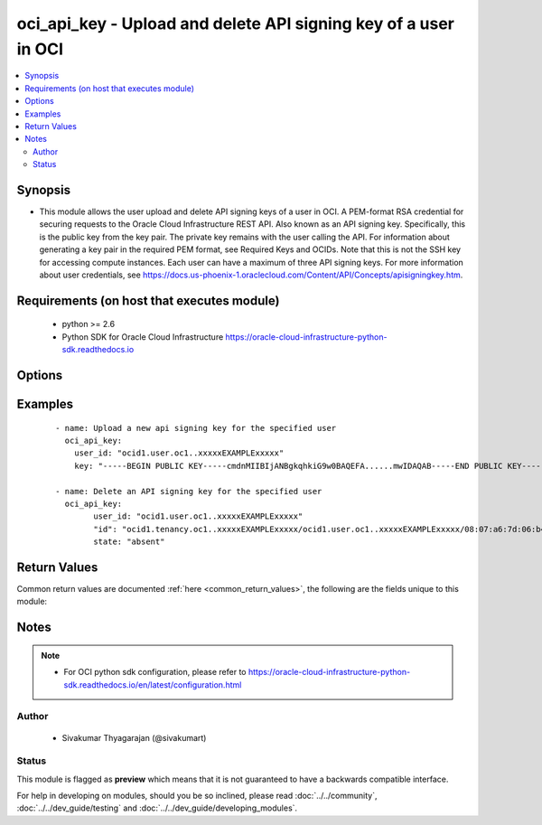 .. _oci_api_key:


oci_api_key - Upload and delete API signing key of a user in OCI
++++++++++++++++++++++++++++++++++++++++++++++++++++++++++++++++

.. versionadded:: 2.x




.. contents::
   :local:
   :depth: 2


Synopsis
--------


* This module allows the user upload and delete API signing keys of a user in OCI. A PEM-format RSA credential for securing requests to the Oracle Cloud Infrastructure REST API. Also known as an API signing key. Specifically, this is the public key from the key pair. The private key remains with the user calling the API. For information about generating a key pair in the required PEM format, see Required Keys and OCIDs. Note that this is not the SSH key for accessing compute instances. Each user can have a maximum of three API signing keys. For more information about user credentials, see https://docs.us-phoenix-1.oraclecloud.com/Content/API/Concepts/apisigningkey.htm.



Requirements (on host that executes module)
-------------------------------------------

  * python >= 2.6
  * Python SDK for Oracle Cloud Infrastructure https://oracle-cloud-infrastructure-python-sdk.readthedocs.io



Options
-------

.. raw:: html

    <table border=1 cellpadding=4>

    <tr>
    <th class="head">parameter</th>
    <th class="head">required</th>
    <th class="head">default</th>
    <th class="head">choices</th>
    <th class="head">comments</th>
    </tr>

    <tr>
    <td>api_key_id<br/><div style="font-size: small;"></div></td>
    <td>no</td>
    <td></td>
    <td></td>
    <td>
        <div>The API signing key's id. The Id must be of the format TENANCY_OCID/USER_OCID/KEY_FINGERPRINT.</div>
        </br><div style="font-size: small;">aliases: id</div>
    </td>
    </tr>

    <tr>
    <td>api_signing_key<br/><div style="font-size: small;"></div></td>
    <td>no</td>
    <td></td>
    <td></td>
    <td>
        <div>The public key. Must be an RSA key in PEM format. Required when the API signing key is uploaded with <em>state=present</em></div>
        </br><div style="font-size: small;">aliases: key</div>
    </td>
    </tr>

    <tr>
    <td>api_user<br/><div style="font-size: small;"></div></td>
    <td>no</td>
    <td></td>
    <td></td>
    <td>
        <div>The OCID of the user, on whose behalf, OCI APIs are invoked. If not set, then the value of the OCI_USER_OCID environment variable, if any, is used. This option is required if the user is not specified through a configuration file (See <code>config_file_location</code>). To get the user's OCID, please refer <a href='https://docs.us-phoenix-1.oraclecloud.com/Content/API/Concepts/apisigningkey.htm'>https://docs.us-phoenix-1.oraclecloud.com/Content/API/Concepts/apisigningkey.htm</a>.</div>
    </td>
    </tr>

    <tr>
    <td>api_user_fingerprint<br/><div style="font-size: small;"></div></td>
    <td>no</td>
    <td></td>
    <td></td>
    <td>
        <div>Fingerprint for the key pair being used. If not set, then the value of the OCI_USER_FINGERPRINT environment variable, if any, is used. This option is required if the key fingerprint is not specified through a configuration file (See <code>config_file_location</code>). To get the key pair's fingerprint value please refer <a href='https://docs.us-phoenix-1.oraclecloud.com/Content/API/Concepts/apisigningkey.htm'>https://docs.us-phoenix-1.oraclecloud.com/Content/API/Concepts/apisigningkey.htm</a>.</div>
    </td>
    </tr>

    <tr>
    <td>api_user_key_file<br/><div style="font-size: small;"></div></td>
    <td>no</td>
    <td></td>
    <td></td>
    <td>
        <div>Full path and filename of the private key (in PEM format). If not set, then the value of the OCI_USER_KEY_FILE variable, if any, is used. This option is required if the private key is not specified through a configuration file (See <code>config_file_location</code>). If the key is encrypted with a pass-phrase, the <code>api_user_key_pass_phrase</code> option must also be provided.</div>
    </td>
    </tr>

    <tr>
    <td>api_user_key_pass_phrase<br/><div style="font-size: small;"></div></td>
    <td>no</td>
    <td></td>
    <td></td>
    <td>
        <div>Passphrase used by the key referenced in <code>api_user_key_file</code>, if it is encrypted. If not set, then the value of the OCI_USER_KEY_PASS_PHRASE variable, if any, is used. This option is required if the key passphrase is not specified through a configuration file (See <code>config_file_location</code>).</div>
    </td>
    </tr>

    <tr>
    <td>config_file_location<br/><div style="font-size: small;"></div></td>
    <td>no</td>
    <td></td>
    <td></td>
    <td>
        <div>Path to configuration file. If not set then the value of the OCI_CONFIG_FILE environment variable, if any, is used. Otherwise, defaults to ~/.oci/config.</div>
    </td>
    </tr>

    <tr>
    <td>config_profile_name<br/><div style="font-size: small;"></div></td>
    <td>no</td>
    <td>DEFAULT</td>
    <td></td>
    <td>
        <div>The profile to load from the config file referenced by <code>config_file_location</code>. If not set, then the value of the OCI_CONFIG_PROFILE environment variable, if any, is used. Otherwise, defaults to the &quot;DEFAULT&quot; profile in <code>config_file_location</code>.</div>
    </td>
    </tr>

    <tr>
    <td>force_create<br/><div style="font-size: small;"></div></td>
    <td>no</td>
    <td></td>
    <td><ul><li>yes</li><li>no</li></ul></td>
    <td>
        <div>Whether to attempt non-idempotent creation of a resource. By default, create resource is an idempotent operation, and doesn't create the resource if it already exists. Setting this option to true, forcefully creates a copy of the resource, even if it already exists.This option is mutually exclusive with <em>key_by</em>.</div>
    </td>
    </tr>

    <tr>
    <td>key_by<br/><div style="font-size: small;"></div></td>
    <td>no</td>
    <td></td>
    <td></td>
    <td>
        <div>The list of comma-separated attributes of this resource which should be used to uniquely identify an instance of the resource. By default, all the attributes of a resource except <em>freeform_tags</em> are used to uniquely identify a resource.</div>
    </td>
    </tr>

    <tr>
    <td>region<br/><div style="font-size: small;"></div></td>
    <td>no</td>
    <td></td>
    <td></td>
    <td>
        <div>The Oracle Cloud Infrastructure region to use for all OCI API requests. If not set, then the value of the OCI_REGION variable, if any, is used. This option is required if the region is not specified through a configuration file (See <code>config_file_location</code>). Please refer to <a href='https://docs.us-phoenix-1.oraclecloud.com/Content/General/Concepts/regions.htm'>https://docs.us-phoenix-1.oraclecloud.com/Content/General/Concepts/regions.htm</a> for more information on OCI regions.</div>
    </td>
    </tr>

    <tr>
    <td>state<br/><div style="font-size: small;"></div></td>
    <td>no</td>
    <td>present</td>
    <td><ul><li>present</li><li>absent</li></ul></td>
    <td>
        <div>The state of the api signing key that must be asserted to. When <em>state=present</em>, and the api key doesn't exist, the api key is created with the provided <code>api_signing_key</code>. When <em>state=absent</em>, the api signing key corresponding to the provided <code>fingerprint</code> is deleted.</div>
    </td>
    </tr>

    <tr>
    <td>tenancy<br/><div style="font-size: small;"></div></td>
    <td>no</td>
    <td></td>
    <td></td>
    <td>
        <div>OCID of your tenancy. If not set, then the value of the OCI_TENANCY variable, if any, is used. This option is required if the tenancy OCID is not specified through a configuration file (See <code>config_file_location</code>). To get the tenancy OCID, please refer <a href='https://docs.us-phoenix-1.oraclecloud.com/Content/API/Concepts/apisigningkey.htm'>https://docs.us-phoenix-1.oraclecloud.com/Content/API/Concepts/apisigningkey.htm</a></div>
    </td>
    </tr>

    <tr>
    <td>user_id<br/><div style="font-size: small;"></div></td>
    <td>yes</td>
    <td></td>
    <td></td>
    <td>
        <div>The OCID of the user whose API signing key needs to be created or deleted.</div>
    </td>
    </tr>

    <tr>
    <td>wait<br/><div style="font-size: small;"></div></td>
    <td>no</td>
    <td>True</td>
    <td><ul><li>yes</li><li>no</li></ul></td>
    <td>
        <div>Whether to wait for create or delete operation to complete.</div>
    </td>
    </tr>

    <tr>
    <td>wait_timeout<br/><div style="font-size: small;"></div></td>
    <td>no</td>
    <td>1200</td>
    <td></td>
    <td>
        <div>Time, in seconds, to wait when <em>wait=yes</em>.</div>
    </td>
    </tr>

    <tr>
    <td>wait_until<br/><div style="font-size: small;"></div></td>
    <td>no</td>
    <td></td>
    <td></td>
    <td>
        <div>The lifecycle state to wait for the resource to transition into when <em>wait=yes</em>. By default, when <em>wait=yes</em>, we wait for the resource to get into ACTIVE/ATTACHED/AVAILABLE/PROVISIONED/ RUNNING applicable lifecycle state during create operation &amp; to get into DELETED/DETACHED/ TERMINATED lifecycle state during delete operation.</div>
    </td>
    </tr>

    </table>
    </br>

Examples
--------

 ::

    
    - name: Upload a new api signing key for the specified user
      oci_api_key:
        user_id: "ocid1.user.oc1..xxxxxEXAMPLExxxxx"
        key: "-----BEGIN PUBLIC KEY-----cmdnMIIBIjANBgkqhkiG9w0BAQEFA......mwIDAQAB-----END PUBLIC KEY-----"

    - name: Delete an API signing key for the specified user
      oci_api_key:
            user_id: "ocid1.user.oc1..xxxxxEXAMPLExxxxx"
            "id": "ocid1.tenancy.oc1..xxxxxEXAMPLExxxxx/ocid1.user.oc1..xxxxxEXAMPLExxxxx/08:07:a6:7d:06:b4:73:91:e9:2c:da"
            state: "absent"


Return Values
-------------

Common return values are documented :ref:`here <common_return_values>`, the following are the fields unique to this module:

.. raw:: html

    <table border=1 cellpadding=4>

    <tr>
    <th class="head">name</th>
    <th class="head">description</th>
    <th class="head">returned</th>
    <th class="head">type</th>
    <th class="head">sample</th>
    </tr>

    <tr>
    <td>oci_api_key</td>
    <td>
        <div>Details of the API signing key</div>
    </td>
    <td align=center>On success</td>
    <td align=center>dict</td>
    <td align=center>{'lifecycle_state': 'ACTIVE', 'key_value': '-----BEGIN PUBLIC KEY-----...urt/fN8jNz2nZwIDAQAB-----END PUBLIC KEY-----', 'inactive_status': None, 'user_id': 'ocid1.user.oc1..xxxxxEXAMPLExxxxx', 'fingerprint': '08:07:a6:7d:06:b4:73:91:e9:2c:da:42:c8:cb:df:02', 'key_id': 'ocid1.tenancy.oc1..xxxxxEXAMPLExxxxx/ocid1.user.oc1..xxxxxEXAMPLExxxxx/08:07:a6:7d:06:b4:73:91:e9:2c:da', 'time_created': '2018-01-08T09:33:59.705000+00:00'}</td>
    </tr>

    </table>
    </br>
    </br>


Notes
-----

.. note::
    - For OCI python sdk configuration, please refer to https://oracle-cloud-infrastructure-python-sdk.readthedocs.io/en/latest/configuration.html


Author
~~~~~~

    * Sivakumar Thyagarajan (@sivakumart)




Status
~~~~~~

This module is flagged as **preview** which means that it is not guaranteed to have a backwards compatible interface.



For help in developing on modules, should you be so inclined, please read :doc:`../../community`, :doc:`../../dev_guide/testing` and :doc:`../../dev_guide/developing_modules`.
